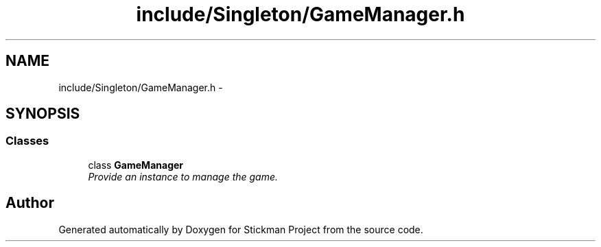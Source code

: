 .TH "include/Singleton/GameManager.h" 3 "Wed Nov 27 2013" "Version 1.0" "Stickman Project" \" -*- nroff -*-
.ad l
.nh
.SH NAME
include/Singleton/GameManager.h \- 
.SH SYNOPSIS
.br
.PP
.SS "Classes"

.in +1c
.ti -1c
.RI "class \fBGameManager\fP"
.br
.RI "\fIProvide an instance to manage the game\&. \fP"
.in -1c
.SH "Author"
.PP 
Generated automatically by Doxygen for Stickman Project from the source code\&.
